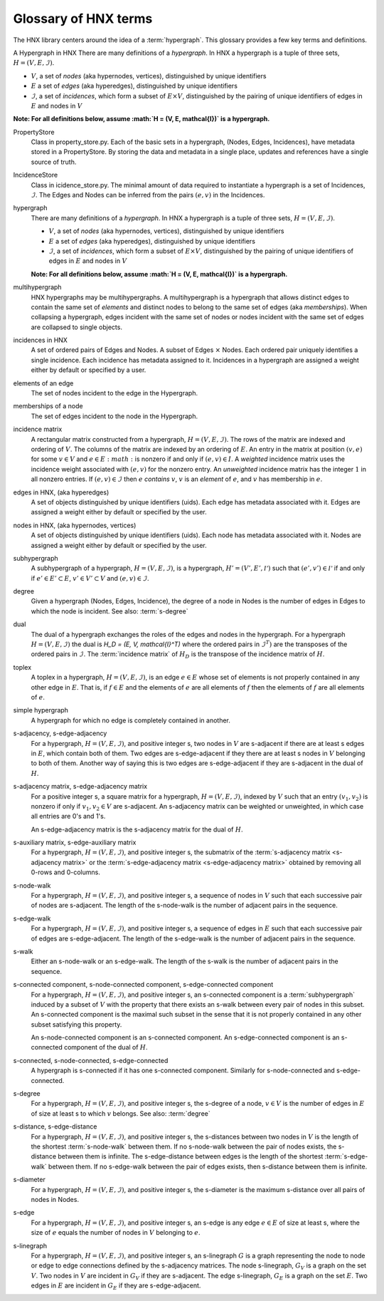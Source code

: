 .. _glossary:

=====================
Glossary of HNX terms
=====================


The HNX library centers around the idea of a :term:`hypergraph`.  This glossary provides a few key terms and definitions.

A Hypergraph in HNX
There are many definitions of a *hypergraph*. In HNX a hypergraph
is a tuple of three sets, :math:`H =  (V, E, \mathcal{I})`. 

- :math:`V`, a set of *nodes* (aka hypernodes, vertices), distinguished by unique identifiers
- :math:`E` a set of *edges* (aka hyperedges), distinguished by  unique identifiers
- :math:`\mathcal{I}`, a set of *incidences*, which form a subset of :math:`E \times V`, distinguished by the pairing of unique identifiers of edges in :math:`E` and nodes in :math:`V`

**Note: For all definitions below, assume :math:`H =  (V, E, \mathcal{I})` is a
hypergraph.**

.. glossary::
	:sorted:

	.. // scan hypergraph.py

	
	
PropertyStore
	Class in property_store.py. Each of the basic sets in a hypergraph, (Nodes, Edges, Incidences), have metadata stored in a
	PropertyStore. By storing the data and metadata in a single place, updates and references have a single source of
	truth.

IncidenceStore
	Class in icidence_store.py. The minimal amount of data required to instantiate a hypergraph is a set of Incidences, :math:`\mathcal{I}`. The
	Edges and Nodes can be inferred from the pairs :math:`(e,v)` in the Incidences.

hypergraph
	There are many definitions of a *hypergraph*. In HNX a hypergraph
	is a tuple of three sets, :math:`H =  (V, E, \mathcal{I})`. 

	- :math:`V`, a set of *nodes* (aka hypernodes, vertices), distinguished by unique identifiers
	- :math:`E` a set of *edges* (aka hyperedges), distinguished by  unique identifiers
	- :math:`\mathcal{I}`, a set of *incidences*, which form a subset of :math:`E \times V`, distinguished by the pairing of unique identifiers of edges in :math:`E` and nodes in :math:`V`

	**Note: For all definitions below, assume :math:`H =  (V, E, \mathcal{I})` is a
	hypergraph.**
	
multihypergraph
	HNX hypergraphs may be multihypergraphs. A multihypergraph is a hypergraph that allows distinct edges to contain the same set of *elements* and distinct nodes to belong to the same set of edges (aka *memberships*). When collapsing a hypergraph,
	edges incident with the same set of nodes or nodes incident with the same set of edges are collapsed to single objects.

incidences in HNX
	A set of ordered pairs of Edges and Nodes. 
	A subset of Edges :math:`\times` Nodes.
	Each ordered pair uniquely identifies a single
	incidence. Each incidence has metadata assigned to it. Incidences
	in a hypergraph are assigned a weight either by default or specified by a user.

elements of an edge
	The set of nodes incident to the edge in the Hypergraph.

memberships of a node   
	The set of edges incident to the node in the Hypergraph.
	
incidence matrix
	A rectangular matrix constructed from a hypergraph, :math:`H =  (V, E, \mathcal{I})`. The rows of the matrix are indexed and ordering of :math:`V`. The columns of the matrix are indexed by an ordering of :math:`E`. An entry in the matrix at
	position :math:`(v,e)` for some :math:`v \in V`  and :math:`e \in E :math:` is nonzero if and only if :math:`(e,v) \in I`. 	
	A *weighted* incidence matrix uses the incidence weight associated with :math:`(e,v)` for the nonzero entry. An *unweighted* incidence
	matrix has the integer :math:`1` in all nonzero entries.
	If :math:`(e,v) \in \mathcal{I}` then :math:`e` *contains* :math:`v`, :math:`v` is an
	`element` of :math:`e`, and :math:`v` has membership in :math:`e`.

edges in HNX, (aka hyperedges)
	A set of objects distinguished by unique identifiers (uids). Each edge has 
	metadata associated with it. Edges are assigned a weight either by default or
	specified by the user.

nodes in HNX, (aka hypernodes, vertices)
	A set of objects distinguished by unique identifiers (uids). Each node has 
	metadata associated with it. Nodes are assigned a weight either by default or
	specified by the user.

subhypergraph
	A subhypergraph of a hypergraph, :math:`H =  (V, E, \mathcal{I})`, is a hypergraph, :math:`H' =  (V', E', \mathcal{I'})` such that :math:`(e',v') \in \mathcal{I'}` if and only if :math:`e' \in E' \subset E`, :math:`v' \in V' \subset V` and :math:`(e,v) \in \mathcal{I}`.

degree
	Given a hypergraph (Nodes, Edges, Incidence), the degree of a node in Nodes is the number of edges in Edges to which the node is incident.
	See also: :term:`s-degree`		

dual
	The dual of a hypergraph exchanges the roles of the edges and nodes in the hypergraph.
	For a hypergraph :math:`H =  (V, E, \mathcal{I})` the dual is
	`H_D = (E, V, \mathcal{I}^T)` where the ordered pairs in :math:`\mathcal{I}^T)` are the transposes of the ordered pairs in :math:`\mathcal{I}`.  The :term:`incidence matrix` of :math:`H_D` is the transpose of the incidence matrix of :math:`H`.

toplex
	A toplex in a hypergraph, :math:`H =  (V, E, \mathcal{I})`, is an edge :math:`e \in E` whose set of elements is not properly contained in any other edge in :math:`E`. That is, if :math:`f \in E` and the elements of :math:`e` are all elements of :math:`f` then the elements of :math:`f` are all elements of :math:`e`. 

simple hypergraph
	A hypergraph for which no edge is completely contained in another.

s-adjacency, s-edge-adjacency
	For a hypergraph, :math:`H =  (V, E, \mathcal{I})`, and positive integer s,
	two nodes in :math:`V` are s-adjacent if there are at least s edges in :math:`E`, which contain both of them. Two edges are s-edge-adjacent if
	they there are at least s nodes in :math:`V` belonging to both of them.
	Another way of saying this is two edges are s-edge-adjacent if 
	they are s-adjacent in the dual of :math:`H`.

s-adjacency matrix, s-edge-adjacency matrix
	For a positive integer s, a square matrix for a hypergraph, :math:`H =  (V, E, \mathcal{I})`, indexed by :math:`V` such that an
	entry :math:`(v_1,v_2)` is nonzero if only if :math:`v_1, v_2 \in V` are s-adjacent. An s-adjacency matrix can be weighted or unweighted, in which case all entries are 0's and 1's.

	An s-edge-adjacency matrix is the s-adjacency matrix for the dual
	of :math:`H`.

s-auxiliary matrix, s-edge-auxiliary matrix
	For a hypergraph, :math:`H =  (V, E, \mathcal{I})`, and positive integer s, the submatrix of the :term:`s-adjacency matrix <s-adjacency matrix>` or the :term:`s-edge-adjacency matrix <s-edge-adjacency matrix>` obtained by removing all 0-rows and 0-columns.

s-node-walk
	For a hypergraph, :math:`H =  (V, E, \mathcal{I})`, and positive integer s, a sequence of nodes in :math:`V` such that each successive pair of nodes are s-adjacent. The length of the
	s-node-walk is the number of adjacent pairs in the sequence.

s-edge-walk
	For a hypergraph, :math:`H =  (V, E, \mathcal{I})`, and positive integer s, a sequence of edges in :math:`E` such that each successive pair of edges are s-edge-adjacent. The length of the
	s-edge-walk is the number of adjacent pairs in the sequence.

s-walk
	Either an s-node-walk or an s-edge-walk. The length of the
	s-walk is the number of adjacent pairs in the sequence.

s-connected component, s-node-connected component, s-edge-connected component
	For a hypergraph, :math:`H =  (V, E, \mathcal{I})`, and positive integer s, an s-connected component is a :term:`subhypergraph` induced by a subset of :math:`V` with the property that there exists an s-walk between every pair of nodes in this subset. 
	An s-connected component is the maximal such subset in the sense that it is not properly contained in any other subset satisfying this property.

	An s-node-connected component is an s-connected component. An 
	s-edge-connected component is an s-connected component of the dual
	of :math:`H`.

s-connected, s-node-connected, s-edge-connected
	A hypergraph is s-connected if it has one s-connected component.
	Similarly for s-node-connected and s-edge-connected.

s-degree
	For a hypergraph, :math:`H =  (V, E, \mathcal{I})`, and positive integer s, the s-degree of a node, :math:`v \in V` is the number of edges in :math:`E` of size at least s to which :math:`v` belongs. See also: :term:`degree`

s-distance, s-edge-distance
	For a hypergraph, :math:`H =  (V, E, \mathcal{I})`, and positive integer s, the s-distances between two nodes in :math:`V` is the length of the shortest :term:`s-node-walk` between them. If no s-node-walk between the pair of nodes exists, the s-distance between them is infinite. The s-edge-distance
	between edges is the length of the shortest :term:`s-edge-walk` between them. If no s-edge-walk between the pair of edges exists, then s-distance between them is infinite.

s-diameter
	For a hypergraph, :math:`H =  (V, E, \mathcal{I})`, and positive integer s, the s-diameter is the maximum s-distance over all pairs of nodes in Nodes.


s-edge
	For a hypergraph, :math:`H =  (V, E, \mathcal{I})`, and positive integer s, an s-edge is any edge :math:`e \in E` of size at least s, where the
	size of :math:`e` equals the number of nodes in :math:`V` belonging to :math:`e`.

s-linegraph
	For a hypergraph, :math:`H =  (V, E, \mathcal{I})`, and positive integer s, an s-linegraph :math:`G` is a graph representing
	the node to node or edge to edge connections defined by the s-adjacency matrices.
	The node s-linegraph, :math:`G_V` is a graph on the set :math:`V`. Two nodes in :math:`V` are incident in :math:`G_V` if they are s-adjacent.
	The edge s-linegraph, :math:`G_E` is a graph on the set :math:`E`. Two edges in :math:`E` are incident in :math:`G_E` if they are s-edge-adjacent.




